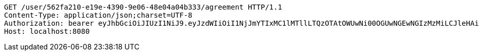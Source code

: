 [source,http,options="nowrap"]
----
GET /user/562fa210-e19e-4390-9e06-48e04a04b333/agreement HTTP/1.1
Content-Type: application/json;charset=UTF-8
Authorization: bearer eyJhbGciOiJIUzI1NiJ9.eyJzdWIiOiI1NjJmYTIxMC1lMTllLTQzOTAtOWUwNi00OGUwNGEwNGIzMzMiLCJleHAiOjE2MzE3MTY0MTB9.FYrzOqoT3jK8zJ2cbv0Ia4ZWfC7rwiY5M-O1MpzT43M
Host: localhost:8080

----